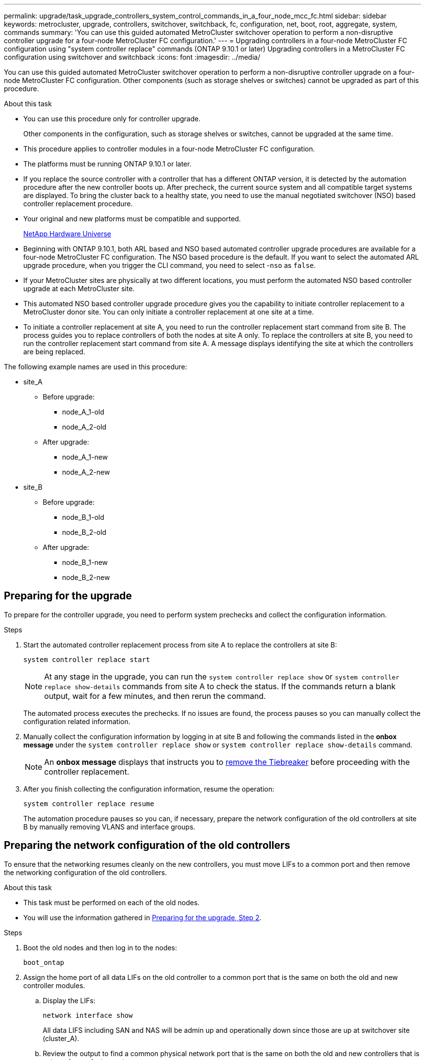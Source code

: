 ---
permalink: upgrade/task_upgrade_controllers_system_control_commands_in_a_four_node_mcc_fc.html
sidebar: sidebar
keywords: metrocluster, upgrade, controllers, switchover, switchback, fc, configuration, net, boot, root, aggregate, system, commands
summary: 'You can use this guided automated MetroCluster switchover operation to perform a non-disruptive controller upgrade for a four-node MetroCluster FC configuration.'
---
= Upgrading controllers in a four-node MetroCluster FC configuration using "system controller replace" commands (ONTAP 9.10.1 or later)
Upgrading controllers in a MetroCluster FC configuration using switchover and switchback
:icons: font
:imagesdir: ../media/

[.lead]
You can use this guided automated MetroCluster switchover operation to perform a non-disruptive controller upgrade on a four-node MetroCluster FC configuration. Other components (such as storage shelves or switches) cannot be upgraded as part of this procedure.

.About this task

* You can use this procedure only for controller upgrade.
+
Other components in the configuration, such as storage shelves or switches, cannot be upgraded at the same time.
* This procedure applies to controller modules in a four-node MetroCluster FC configuration.
* The platforms must be running ONTAP 9.10.1 or later.
* If you replace the source controller with a controller that has a different ONTAP version, it is detected by the automation procedure after the new controller boots up. After precheck, the current source system and all compatible target systems are displayed. To bring the cluster back to a healthy state, you need to use the manual negotiated switchover (NSO) based controller replacement procedure.
* Your original and new platforms must be compatible and supported.
+
https://hwu.netapp.com[NetApp Hardware Universe^]

* Beginning with ONTAP 9.10.1, both ARL based and NSO based automated controller upgrade procedures are available for a four-node MetroCluster FC configuration. The NSO based procedure is the default. If you want to select the automated ARL upgrade procedure, when you trigger the CLI command, you need to select -`nso` as `false`.
* If your MetroCluster sites are physically at two different locations, you must perform the automated NSO based controller upgrade at each MetroCluster site.
* This automated NSO based controller upgrade procedure gives you the capability to initiate controller replacement to a MetroCluster donor site. You can only initiate a controller replacement at one site at a time.
* To initiate a controller replacement at site A, you need to run the controller replacement start command from site B. The process guides you to replace controllers of both the nodes at site A only. To replace the controllers at site B, you need to run the controller replacement start command from site A. A message displays identifying the site at which the controllers are being replaced.

The following example names are used in this procedure:

* site_A
 ** Before upgrade:
  *** node_A_1-old
  *** node_A_2-old
 ** After upgrade:
  *** node_A_1-new
  *** node_A_2-new
* site_B
 ** Before upgrade:
  *** node_B_1-old
  *** node_B_2-old
 ** After upgrade:
  *** node_B_1-new
  *** node_B_2-new

== Preparing for the upgrade

To prepare for the controller upgrade, you need to perform system prechecks and collect the configuration information.

.Steps

.	Start the automated controller replacement process from site A to replace the controllers at site B:
+
`system controller replace start`
+
NOTE:	At any stage in the upgrade, you can run the `system controller replace show` or `system controller replace show-details` commands from site A to check the status. If the commands return a blank output, wait for a few minutes, and then rerun the command.
+
The automated process executes the prechecks. If no issues are found, the process pauses so you can manually collect the configuration related information.

.	[[prepare_upgrade_step_2]]Manually collect the configuration information by logging in at site B and following the commands listed in the *onbox message* under the `system controller replace show` or `system controller replace show-details` command.
+
NOTE: An *onbox message* displays that instructs you to https://docs.netapp.com/us-en/ontap-metrocluster/upgrade/task_upgrade_controllers_in_a_four_node_fc_mcc_us_switchover_and_switchback_mcc_fc_4n_cu.html#removing-the-existing-configuration-from-the-tiebreaker-or-other-monitoring-software[remove the Tiebreaker] before proceeding with the controller replacement. 

.	After you finish collecting the configuration information, resume the operation:
+
`system controller replace resume`
+
The automation procedure pauses so you can, if necessary, prepare the network configuration of the old controllers at site B by manually removing VLANS and interface groups.

== Preparing the network configuration of the old controllers

To ensure that the networking resumes cleanly on the new controllers, you must move LIFs to a common port and then remove the networking configuration of the old controllers.

.About this task

* This task must be performed on each of the old nodes.
* You will use the information gathered in <<prepare_upgrade_step_2,Preparing for the upgrade, Step 2>>.

.Steps

. Boot the old nodes and then log in to the nodes:
+
`boot_ontap`

. Assign the home port of all data LIFs on the old controller to a common port that is the same on both the old and new controller modules.

.. Display the LIFs:
+
`network interface show`
+
All data LIFS including SAN and NAS will be admin up and operationally down since those are up at switchover site (cluster_A).

.. Review the output to find a common physical network port that is the same on both the old and new controllers that is not used as a cluster port.
+
For example, "e0d" is a physical port on old controllers and is also present on new controllers. "e0d" is not used as a cluster port or otherwise on the new controllers.
+
For port usage for platform models, see the https://hwu.netapp.com/[NetApp Hardware Universe^]

.. Modify all data LIFS to use the common port as the home port:
+
`network interface modify -vserver _svm-name_ -lif _data-lif_ -home-port _port-id_`
+
In the following example, this is "e0d".
+
For example:
+
----
network interface modify -vserver vs0 -lif datalif1 -home-port e0d
----
. Modify broadcast domains to remove VLAN and physical ports that need to be deleted:
+
`broadcast-domain remove-ports -broadcast-domain _broadcast-domain-name_ -ports _node-name:port-id_`
+
Repeat this step for all VLAN and physical ports.

. Remove any VLAN ports using cluster ports as member ports and interface groups using cluster ports as member ports.
.. Delete VLAN ports:
+
`network port vlan delete -node _node-name_ -vlan-name _portid-vlandid_`
+
For example:
+
----
network port vlan delete -node node1 -vlan-name e1c-80
----

.. Remove physical ports from the interface groups:
+
`network port ifgrp remove-port -node _node-name_ -ifgrp _interface-group-name_ -port _portid_`
+
For example:
+
----
network port ifgrp remove-port -node node1 -ifgrp a1a -port e0d
----

.. Remove VLAN and interface group ports from broadcast domain::
+
`network port broadcast-domain remove-ports -ipspace _ipspace_ -broadcast-domain _broadcast-domain-name_ -ports _nodename:portname,nodename:portname_,..`
.. Modify interface group ports to use other physical ports as member as needed.:
+
`ifgrp add-port -node _node-name_ -ifgrp _interface-group-name_ -port _port-id_`

. Halt the nodes:
+
`halt -inhibit-takeover true -node _node-name_`
+
This step must be performed on both nodes.

. Resume the operation:
+
`system controller replace resume`

== Gathering information before the upgrade

Before upgrading, if the root volume is encrypted, you must gather the backup key and other information to boot the new controllers with the old encrypted root volumes.

.About this task

This task is performed on the existing MetroCluster FC configuration.

.Steps

. Label the cables for the existing controllers, so you can easily identify the cables when setting up the new controllers.
. Display the commands to capture the backup key and other information:
+
`system controller replace show`
+
Run the commands listed under the `show` command from the partner cluster.

. Gather the system IDs of the nodes in the MetroCluster configuration:
+
`metrocluster node show -fields node-systemid,dr-partner-systemid`
+
During the replacement procedure you will replace these system IDs with the system IDs of the new controller modules.
+
In this example for a four-node MetroCluster FC configuration, the following old system IDs are retrieved:

 ** node_A_1-old: 4068741258
 ** node_A_2-old: 4068741260
 ** node_B_1-old: 4068741254
 ** node_B_2-old: 4068741256

+
----
metrocluster-siteA::> metrocluster node show -fields node-systemid,ha-partner-systemid,dr-partner-systemid,dr-auxiliary-systemid
dr-group-id   cluster                       node                   node-systemid          ha-partner-systemid     dr-partner-systemid    dr-auxiliary-systemid
-----------        ------------------------- ------------------    -------------                   -------------------                 -------------------              ---------------------
1                    Cluster_A                  Node_A_1-old   4068741258              4068741260                        4068741256                    4068741256
1                    Cluster_A                    Node_A_2-old   4068741260              4068741258                        4068741254                    4068741254
1                    Cluster_B                    Node_B_1-old   4068741254              4068741256                         4068741258                    4068741260
1                    Cluster_B                    Node_B_2-old   4068741256              4068741254                        4068741260                    4068741258
4 entries were displayed.
----
+
In this example for a two-node MetroCluster FC configuration, the following old system IDs are retrieved:

 ** node_A_1: 4068741258
 ** node_B_1: 4068741254

+
----
metrocluster node show -fields node-systemid,dr-partner-systemid

dr-group-id cluster    node      node-systemid dr-partner-systemid
----------- ---------- --------  ------------- ------------
1           Cluster_A  Node_A_1-old  4068741258    4068741254
1           Cluster_B  node_B_1-old  -             -
2 entries were displayed.
----

. Gather port and LIF information for each node.
+
You should gather the output of the following commands for each node:

 ** `network interface show -role cluster,node-mgmt`
 ** `network port show -node _node-name_ -type physical`
 ** `network port vlan show -node _node-name_`
 ** `network port ifgrp show -node _node_name_ -instance`
 ** `network port broadcast-domain show`
 ** `network port reachability show -detail`
 ** `network ipspace show`
 ** `volume show`
 ** `storage aggregate show`
 ** `system node run -node _node-name_ sysconfig -a`

. If the MetroCluster nodes are in a SAN configuration, collect the relevant information.
+
You should gather the output of the following commands:

 ** `fcp adapter show -instance`
 ** `fcp interface show -instance`
 ** `iscsi interface show`
 ** `ucadmin show`

. If the root volume is encrypted, collect and save the passphrase used for key-manager:
+
`security key-manager backup show`
. If the MetroCluster nodes are using encryption for volumes or aggregates, copy information about the keys and passphrases.
+
For additional information, see https://docs.netapp.com/ontap-9/topic/com.netapp.doc.pow-nve/GUID-1677AE0A-FEF7-45FA-8616-885AA3283BCF.html[Backing up onboard key management information manually^].

.. If Onboard Key Manager is configured:
+
`security key-manager onboard show-backup`
+
You will need the passphrase later in the upgrade procedure.

.. If enterprise key management (KMIP) is configured, issue the following commands:
+
`security key-manager external show -instance`
+
`security key-manager key query`

. Resume the operation:
+
`system controller replace resume`


== Replacing the old controller and booting up the new controller

The automation process initiates the switchover, `heal-aggregates`, and `heal root-aggregates` operations. After these operations complete, the process pauses at *paused for user intervention* so you can replace and boot up the partner controllers and reassign the root aggregate disks to the new controller module from flash backup, using the `sysids` gathered earlier.

.About this task

These steps are performed in Maintenance mode.

The old system IDs were identified in link:task_upgrade_controllers_system_control_commands_in_a_four_node_mcc_fc.html#gathering-information-before-the-upgrade[Gathering information before the upgrade].

The examples in this procedure use controllers with the following system IDs:

|===

h| Node h| Old system ID h| New system ID

a|
node_B_1
a|
4068741254
a|
1574774970
|===

.Steps

. At site B, manually remove the old controllers.
. Cable all other connections to the new controller modules (FC-VI, storage, cluster interconnect, etc.).

. Halt the system and boot to Maintenance mode from the LOADER prompt:
+
`boot_ontap maint`

. Display the disks owned by node_B_1-old:
+
`disk show -a`
+
The command output shows the system ID of the new controller module (1574774970). However, the root aggregate disks are still owned by the old system ID (4068741254). This example does not show drives owned by other nodes in the MetroCluster configuration.
+
----
*> disk show -a
Local System ID: 1574774970

  DISK         OWNER                     POOL   SERIAL NUMBER    HOME                      DR HOME
------------   -------------             -----  -------------    -------------             -------------
...
rr18:9.126L44 node_B_1-old(4068741254)   Pool1  PZHYN0MD         node_B_1-old(4068741254)  node_B_1-old(4068741254)
rr18:9.126L49 node_B_1-old(4068741254)   Pool1  PPG3J5HA         node_B_1-old(4068741254)  node_B_1-old(4068741254)
rr18:8.126L21 node_B_1-old(4068741254)   Pool1  PZHTDSZD         node_B_1-old(4068741254)  node_B_1-old(4068741254)
rr18:8.126L2  node_B_1-old(4068741254)   Pool0  S0M1J2CF         node_B_1-old(4068741254)  node_B_1-old(4068741254)
rr18:8.126L3  node_B_1-old(4068741254)   Pool0  S0M0CQM5         node_B_1-old(4068741254)  node_B_1-old(4068741254)
rr18:9.126L27 node_B_1-old(4068741254)   Pool0  S0M1PSDW         node_B_1-old(4068741254)  node_B_1-old(4068741254)
...
----

. Reassign the root aggregate disks on the drive shelves to the new controller:
+
`disk reassign -s _old-sysid_ -d _new-sysid_`
+
The following example shows reassignment of drives:
+
----
*> disk reassign -s 4068741254 -d 1574774970
Partner node must not be in Takeover mode during disk reassignment from maintenance mode.
Serious problems could result!!
Do not proceed with reassignment if the partner is in takeover mode. Abort reassignment (y/n)? n

After the node becomes operational, you must perform a takeover and giveback of the HA partner node to ensure disk reassignment is successful.
Do you want to continue (y/n)? Jul 14 19:23:49 [localhost:config.bridge.extra.port:error]: Both FC ports of FC-to-SAS bridge rtp-fc02-41-rr18:9.126L0 S/N [FB7500N107692] are attached to this controller.
y
Disk ownership will be updated on all disks previously belonging to Filer with sysid 4068741254.
Do you want to continue (y/n)? y
----

. Check that all disks are reassigned as expected:
+
`disk show`
+
----
*> disk show
Local System ID: 1574774970

  DISK        OWNER                      POOL   SERIAL NUMBER   HOME                      DR HOME
------------  -------------              -----  -------------   -------------             -------------
rr18:8.126L18 node_B_1-new(1574774970)   Pool1  PZHYN0MD        node_B_1-new(1574774970)  node_B_1-new(1574774970)
rr18:9.126L49 node_B_1-new(1574774970)   Pool1  PPG3J5HA        node_B_1-new(1574774970)  node_B_1-new(1574774970)
rr18:8.126L21 node_B_1-new(1574774970)   Pool1  PZHTDSZD        node_B_1-new(1574774970)  node_B_1-new(1574774970)
rr18:8.126L2  node_B_1-new(1574774970)   Pool0  S0M1J2CF        node_B_1-new(1574774970)  node_B_1-new(1574774970)
rr18:9.126L29 node_B_1-new(1574774970)   Pool0  S0M0CQM5        node_B_1-new(1574774970)  node_B_1-new(1574774970)
rr18:8.126L1  node_B_1-new(1574774970)   Pool0  S0M1PSDW        node_B_1-new(1574774970)  node_B_1-new(1574774970)
*>
----

. Display the aggregate status:
+
`aggr status`
+
----
*> aggr status
           Aggr            State       Status           Options
aggr0_node_b_1-root    online      raid_dp, aggr    root, nosnap=on,
                           mirrored                     mirror_resync_priority=high(fixed)
                           fast zeroed
                           64-bit
----

. Repeat the above steps on the partner node (node_B_2-new).

. Before you resume the operation, verify that the MetroClsuter is configured correctly. Check the node status:
+
`metrocluster node show`
+
Verify that the new nodes (Site B) are in *Waiting for switchback state* from site A.

. Resume the operation to initiate the verification process:
+
`system controller replace resume`

== Booting up the new controllers
You must reboot the controllers from the boot menu to update the controller flash image. Additional steps are required if encryption is configured.

The automation process pauses at the network reachability task status so you can reconfigure VLANs and interface groups. If required, manually modify the ports for the cluster LIFs and broadcast domain details before resuming the operation by using the `system controller replace resume` command.

.About this task

This task must be performed on all the new controllers.

.Steps

. Halt the node:
+
`halt`

. If external key manager is configured, set the related bootargs:
+
`setenv bootarg.kmip.init.ipaddr _ip-address_`
+
`setenv bootarg.kmip.init.netmask _netmask_`
+
`setenv bootarg.kmip.init.gateway _gateway-address_`
+
`setenv bootarg.kmip.init.interface _interface-id_`
. Display the boot menu:
+
`boot_ontap menu`
. If root encryption is used, issue the boot menu command for your key management configuration.
+

|===

h| If you are using... h| Issue this command at the boot menu prompt...

a|
Onboard key management
a|
`recover_onboard_keymanager`
a|
External key management
a|
`recover_external_keymanager`
|===

. If autoboot is enabled, interrupt autoboot by pressing control-C.
. From the boot menu, run option (6).
+
NOTE: Option 6 will reboot the node twice before completing.
+

Respond `y` to the system id change prompts. Wait for the second reboot messages:
+
----
Successfully restored env file from boot media...

Rebooting to load the restored env file...
----

. Double-check that the partner-sysid is correct:
+
`printenv partner-sysid`
+
If the partner-sysid is not correct, set it:
+
`setenv partner-sysid _partner-sysID_`

. If root encryption is used, issue the boot menu command again for your key management configuration.
+

|===

h| If you are using... h| Issue this command at the boot menu prompt...

a|
Onboard key management
a|
`recover_onboard_keymanager`
a|
External key management
a|
`recover_external_keymanager`
|===
+
You may need to issue the recover_xxxxxxxx_keymanager command and option 6 at the boot menu prompt multiple times until the nodes completely boot.

. Boot the nodes:
+
`boot_ontap`

. Wait for the replaced nodes to boot up.
+
If either node is in takeover mode, perform a giveback using the `storage failover giveback` command.

. Verify that all ports are in a broadcast domain:

.. View the broadcast domains:
+
`network port broadcast-domain show`

.. Add any ports to a broadcast domain as needed.
+
https://docs.netapp.com/ontap-9/topic/com.netapp.doc.dot-cm-nmg/GUID-003BDFCD-58A3-46C9-BF0C-BA1D1D1475F9.html[Adding or removing ports from a broadcast domain^]

.. Add the physical port that will host the intercluster LIFs to the corresponding Broadcast domain.
.. Modify intercluster LIFs to use the new physical port as home port.
.. After the intercluster LIFs are up, check the cluster peer status and re-establish cluster peering as needed.
+
You may need to reconfigure cluster peering.
+
link:../install-fc/concept_configure_the_mcc_software_in_ontap.html#peering-the-clusters[Creating a cluster peer relationship]

.. Recreate VLANs and interface groups as needed.
+
VLAN and interface group membership might be different than that of the old node.
+
https://docs.netapp.com/ontap-9/topic/com.netapp.doc.dot-cm-nmg/GUID-8929FCE2-5888-4051-B8C0-E27CAF3F2A63.html[Creating a VLAN^]
+
https://docs.netapp.com/ontap-9/topic/com.netapp.doc.dot-cm-nmg/GUID-DBC9DEE2-EAB7-430A-A773-4E3420EE2AA1.html[Combining physical ports to create interface groups^]
. If encryption is used, restore the keys using the correct command for your key management configuration.
+

|===

h| If you are using... h| Use this command...

a|
Onboard key management
a|
`security key-manager onboard sync`

For more information, see https://docs.netapp.com/ontap-9/topic/com.netapp.doc.pow-nve/GUID-E4AB2ED4-9227-4974-A311-13036EB43A3D.html[Restoring onboard key management encryption keys^].
a|
External key management
a|
`security key-manager external restore -vserver _SVM_ -node _node_ -key-server _host_name\|IP_address:port_ -key-id key_id -key-tag key_tag _node-name_`

For more information, see https://docs.netapp.com/ontap-9/topic/com.netapp.doc.pow-nve/GUID-32DA96C3-9B04-4401-92B8-EAF323C3C863.html[Restoring external key management encryption keys^].

|===

. Before you resume the operation, verify that the MetroCluster is configured correctly. Check the node status:
+
`metrocluster node show`
+
Verify that the new nodes (Site B) are in *Waiting for switchback state* from site A.

. Resume the operation:
+
`system controller replace resume`

== Completing the upgrade

In the resource regain phase, the automated procedure initiates switchback from site A and then executes verifications and post upgrade checks.

.Steps

.	After the verification and post upgrade checks complete, resume the operation:
+
`system controller replace resume`

NOTE: After you complete the controller replacement, an *onbox message* displays that instructs you to https://docs.netapp.com/us-en/ontap-metrocluster/upgrade/task_upgrade_controllers_in_a_four_node_fc_mcc_us_switchover_and_switchback_mcc_fc_4n_cu.html#restoring-tiebreaker-monitoring[enable the Tiebreaker].

.	Check the post upgrade checks status:
+
`system controller replace show`
+
If the post upgrade checks did not report any errors, the upgrade is complete.
.	After you complete the controller upgrade, log in at site B and verify that the replaced controllers are configured correctly.

// BURT 1404898 Oct-19-2021
